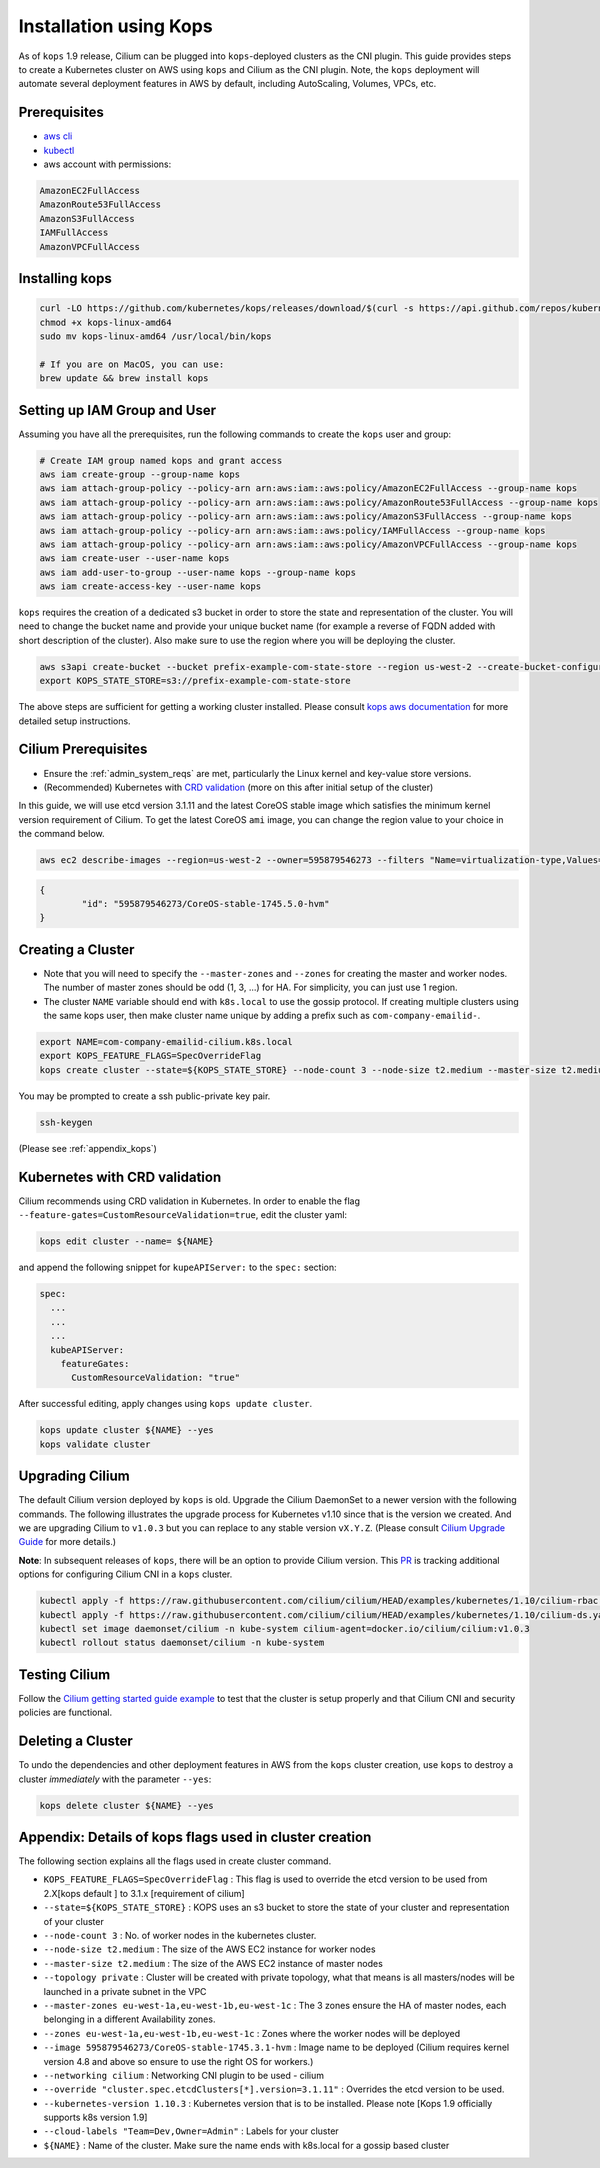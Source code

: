.. only:: not (epub or latex or html)

    WARNING: You are looking at unreleased Cilium documentation.
    Please use the official rendered version released here:
    http://docs.cilium.io

.. _kops_guide:
.. _k8s_install_kops:

***********************
Installation using Kops
***********************

As of ``kops`` 1.9 release, Cilium can be plugged into ``kops``-deployed clusters as the CNI plugin. This guide provides steps to create a Kubernetes cluster on AWS using ``kops`` and Cilium as the CNI plugin. Note, the ``kops`` deployment will automate several deployment features in AWS by default, including AutoScaling, Volumes, VPCs, etc.

Prerequisites
=============

* `aws cli <https://aws.amazon.com/cli/>`_
* `kubectl <https://kubernetes.io/docs/tasks/tools/install-kubectl>`_
* aws account with permissions:

.. code:: bash

  AmazonEC2FullAccess
  AmazonRoute53FullAccess
  AmazonS3FullAccess
  IAMFullAccess
  AmazonVPCFullAccess


Installing kops
===============

.. code:: bash

        curl -LO https://github.com/kubernetes/kops/releases/download/$(curl -s https://api.github.com/repos/kubernetes/kops/releases/latest | grep tag_name | cut -d '"' -f 4)/kops-linux-amd64
        chmod +x kops-linux-amd64
        sudo mv kops-linux-amd64 /usr/local/bin/kops

        # If you are on MacOS, you can use:
        brew update && brew install kops



Setting up IAM Group and User
=============================

Assuming you have all the prerequisites, run the following commands to create the ``kops`` user and group:

.. code:: bash

        # Create IAM group named kops and grant access
        aws iam create-group --group-name kops
        aws iam attach-group-policy --policy-arn arn:aws:iam::aws:policy/AmazonEC2FullAccess --group-name kops
        aws iam attach-group-policy --policy-arn arn:aws:iam::aws:policy/AmazonRoute53FullAccess --group-name kops
        aws iam attach-group-policy --policy-arn arn:aws:iam::aws:policy/AmazonS3FullAccess --group-name kops
        aws iam attach-group-policy --policy-arn arn:aws:iam::aws:policy/IAMFullAccess --group-name kops
        aws iam attach-group-policy --policy-arn arn:aws:iam::aws:policy/AmazonVPCFullAccess --group-name kops
        aws iam create-user --user-name kops
        aws iam add-user-to-group --user-name kops --group-name kops
        aws iam create-access-key --user-name kops


``kops`` requires the creation of a dedicated s3 bucket in order to store the state and representation of the cluster. You will need to change the bucket name and provide your unique bucket name (for example a reverse of FQDN added with short description of the cluster). Also make sure to use the region where you will be deploying the cluster.

.. code:: bash

        aws s3api create-bucket --bucket prefix-example-com-state-store --region us-west-2 --create-bucket-configuration LocationConstraint=us-west-2
        export KOPS_STATE_STORE=s3://prefix-example-com-state-store

The above steps are sufficient for getting a working cluster installed. Please consult `kops aws documentation <https://github.com/kubernetes/kops/blob/master/docs/aws.md>`_ for more detailed setup instructions.


Cilium Prerequisites
====================

* Ensure the :ref:`admin_system_reqs` are met, particularly the Linux kernel and key-value store versions.
* (Recommended) Kubernetes with `CRD validation <https://kubernetes.io/docs/tasks/access-kubernetes-api/extend-api-custom-resource-definitions/>`_ (more on this after initial setup of the cluster)

In this guide, we will use etcd version 3.1.11 and the latest CoreOS stable image which satisfies the minimum kernel version requirement of Cilium. To get the latest CoreOS ``ami`` image, you can change the region value to your choice in the command below.

.. code:: bash

        aws ec2 describe-images --region=us-west-2 --owner=595879546273 --filters "Name=virtualization-type,Values=hvm" "Name=name,Values=CoreOS-stable*" --query 'sort_by(Images,&CreationDate)[-1].{id:ImageLocation}'

.. code:: json

        {
                "id": "595879546273/CoreOS-stable-1745.5.0-hvm"
        }


Creating a Cluster
====================

* Note that you will need to specify the ``--master-zones`` and ``--zones`` for creating the master and worker nodes. The number of master zones should be odd (1, 3, ...) for HA. For simplicity, you can just use 1 region.
* The cluster ``NAME`` variable should end with ``k8s.local`` to use the gossip protocol. If creating multiple clusters using the same kops user, then make cluster name unique by adding a prefix such as ``com-company-emailid-``.


.. code:: bash

        export NAME=com-company-emailid-cilium.k8s.local
        export KOPS_FEATURE_FLAGS=SpecOverrideFlag
        kops create cluster --state=${KOPS_STATE_STORE} --node-count 3 --node-size t2.medium --master-size t2.medium --topology private --master-zones us-west-2a,us-west-2b,us-west-2c --zones us-west-2a,us-west-2b,us-west-2c --image 595879546273/CoreOS-stable-1745.5.0-hvm --networking cilium --override "cluster.spec.etcdClusters[*].version=3.1.11" --kubernetes-version 1.10.3  --cloud-labels "Team=Dev,Owner=Admin" ${NAME}


You may be prompted to create a ssh public-private key pair.

.. code:: bash

        ssh-keygen


(Please see :ref:`appendix_kops`)

Kubernetes with CRD validation
==============================

Cilium recommends using CRD validation in Kubernetes. In order to enable the flag ``--feature-gates=CustomResourceValidation=true``, edit the cluster yaml:

.. code:: bash

        kops edit cluster --name= ${NAME}

and append the following snippet for ``kupeAPIServer:`` to the ``spec:`` section:

.. code:: YAML

        spec:
          ...
          ...
          ...
          kubeAPIServer:
            featureGates:
              CustomResourceValidation: "true"


After successful editing, apply changes using ``kops update cluster``.

.. code:: bash

        kops update cluster ${NAME} --yes
        kops validate cluster


Upgrading Cilium
=================

The default Cilium version deployed by ``kops`` is old. Upgrade the Cilium DaemonSet to a newer version with the following commands. The following illustrates the upgrade process for Kubernetes v1.10 since that is the version we created. And we are upgrading Cilium to ``v1.0.3`` but you can replace to any stable version ``vX.Y.Z``. (Please consult `Cilium Upgrade Guide <http://cilium.readthedocs.io/en/latest/install/upgrade/>`_ for more details.)

**Note**: In subsequent releases of ``kops``, there will be an option to provide Cilium version. This `PR <https://github.com/kubernetes/kops/pull/5320>`_ is tracking additional options for configuring Cilium CNI in a ``kops`` cluster.

.. code:: bash

        kubectl apply -f https://raw.githubusercontent.com/cilium/cilium/HEAD/examples/kubernetes/1.10/cilium-rbac.yaml
        kubectl apply -f https://raw.githubusercontent.com/cilium/cilium/HEAD/examples/kubernetes/1.10/cilium-ds.yaml
        kubectl set image daemonset/cilium -n kube-system cilium-agent=docker.io/cilium/cilium:v1.0.3
        kubectl rollout status daemonset/cilium -n kube-system

Testing Cilium
==============
Follow the `Cilium getting started guide example <http://cilium.readthedocs.io/en/latest/gettingstarted/minikube/#step-2-deploy-the-demo-application>`_ to test that the cluster is setup properly and that Cilium CNI and security policies are functional.

.. _appendix_kops:


Deleting a Cluster
===========================

To undo the dependencies and other deployment features in AWS from the ``kops`` cluster creation, use ``kops`` to destroy a cluster *immediately* with the parameter ``--yes``:

.. code:: bash

        kops delete cluster ${NAME} --yes



Appendix: Details of kops flags used in cluster creation
========================================================

The following section explains all the flags used in create cluster command.

* ``KOPS_FEATURE_FLAGS=SpecOverrideFlag`` : This flag is used to override the etcd version to be used from 2.X[kops default ] to 3.1.x [requirement of cilium]
* ``--state=${KOPS_STATE_STORE}`` : KOPS uses an s3 bucket to store the state of your cluster and representation of your cluster
* ``--node-count 3`` : No. of worker nodes in the kubernetes cluster.
* ``--node-size t2.medium`` : The size of the AWS EC2 instance for worker nodes
* ``--master-size t2.medium`` : The size of the AWS EC2 instance of master nodes
* ``--topology private`` : Cluster will be created with private topology, what that means is all masters/nodes will be launched in a private subnet in the VPC
* ``--master-zones eu-west-1a,eu-west-1b,eu-west-1c`` : The 3 zones ensure the HA of master nodes, each belonging in a different Availability zones.
* ``--zones eu-west-1a,eu-west-1b,eu-west-1c`` : Zones where the worker nodes will be deployed
* ``--image 595879546273/CoreOS-stable-1745.3.1-hvm`` : Image name to be deployed (Cilium requires kernel version 4.8 and above so ensure to use the right OS for workers.)
* ``--networking cilium`` : Networking CNI plugin to be used - cilium
* ``--override "cluster.spec.etcdClusters[*].version=3.1.11"`` : Overrides the etcd version to be used.
* ``--kubernetes-version 1.10.3`` : Kubernetes version that is to be installed. Please note [Kops 1.9 officially supports k8s version 1.9]
* ``--cloud-labels "Team=Dev,Owner=Admin"`` :  Labels for your cluster
* ``${NAME}`` : Name of the cluster. Make sure the name ends with k8s.local for a gossip based cluster
